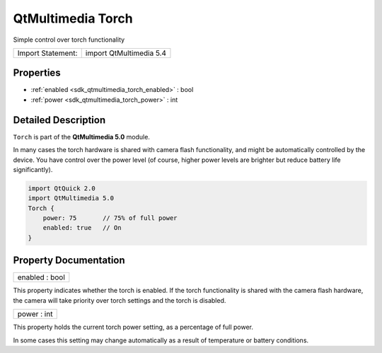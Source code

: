 .. _sdk_qtmultimedia_torch:

QtMultimedia Torch
==================

Simple control over torch functionality

+---------------------+---------------------------+
| Import Statement:   | import QtMultimedia 5.4   |
+---------------------+---------------------------+

Properties
----------

-  :ref:`enabled <sdk_qtmultimedia_torch_enabled>` : bool
-  :ref:`power <sdk_qtmultimedia_torch_power>` : int

Detailed Description
--------------------

``Torch`` is part of the **QtMultimedia 5.0** module.

In many cases the torch hardware is shared with camera flash functionality, and might be automatically controlled by the device. You have control over the power level (of course, higher power levels are brighter but reduce battery life significantly).

.. code:: qml

    import QtQuick 2.0
    import QtMultimedia 5.0
    Torch {
        power: 75       // 75% of full power
        enabled: true   // On
    }

Property Documentation
----------------------

.. _sdk_qtmultimedia_torch_enabled:

+--------------------------------------------------------------------------------------------------------------------------------------------------------------------------------------------------------------------------------------------------------------------------------------------------------------+
| enabled : bool                                                                                                                                                                                                                                                                                               |
+--------------------------------------------------------------------------------------------------------------------------------------------------------------------------------------------------------------------------------------------------------------------------------------------------------------+

This property indicates whether the torch is enabled. If the torch functionality is shared with the camera flash hardware, the camera will take priority over torch settings and the torch is disabled.

.. _sdk_qtmultimedia_torch_power:

+--------------------------------------------------------------------------------------------------------------------------------------------------------------------------------------------------------------------------------------------------------------------------------------------------------------+
| power : int                                                                                                                                                                                                                                                                                                  |
+--------------------------------------------------------------------------------------------------------------------------------------------------------------------------------------------------------------------------------------------------------------------------------------------------------------+

This property holds the current torch power setting, as a percentage of full power.

In some cases this setting may change automatically as a result of temperature or battery conditions.

